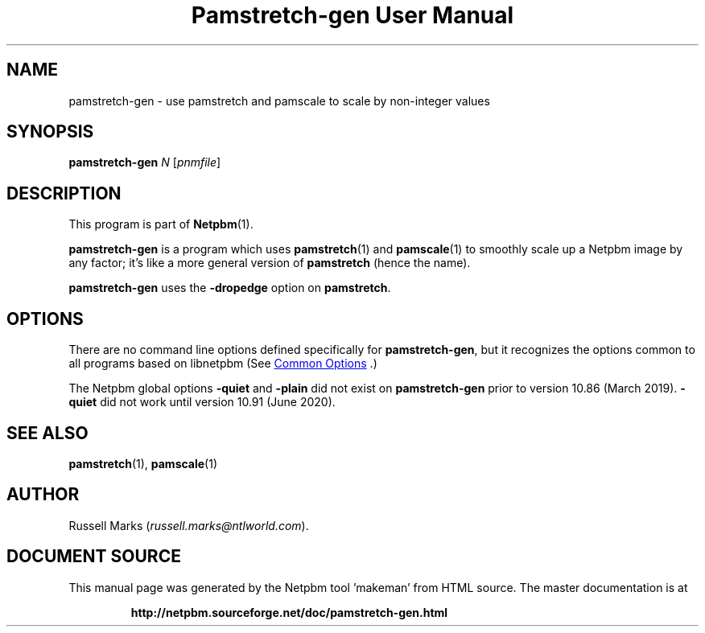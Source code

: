 \
.\" This man page was generated by the Netpbm tool 'makeman' from HTML source.
.\" Do not hand-hack it!  If you have bug fixes or improvements, please find
.\" the corresponding HTML page on the Netpbm website, generate a patch
.\" against that, and send it to the Netpbm maintainer.
.TH "Pamstretch-gen User Manual" 1 "15 January 2019" "netpbm documentation"

.SH NAME

pamstretch-gen - use pamstretch and pamscale to scale by non-integer values

.UN synopsis
.SH SYNOPSIS

\fBpamstretch-gen\fP \fIN\fP [\fIpnmfile\fP]

.UN description
.SH DESCRIPTION
.PP
This program is part of
.BR "Netpbm" (1)\c
\&.

\fBpamstretch-gen\fP is a program which
uses
.BR "pamstretch" (1)\c
\&
and
.BR "pamscale" (1)\c
\& to smoothly scale up a Netpbm
image by any factor; it's like a more general version of \fBpamstretch\fP
(hence the name).

\fBpamstretch-gen\fP uses the \fB-dropedge\fP option on \fBpamstretch\fP.


.UN options
.SH OPTIONS
.PP
There are no command line options defined specifically
for \fBpamstretch-gen\fP, but it recognizes the options common to all
programs based on libnetpbm (See 
.UR index.html#commonoptions
 Common Options
.UE
\&.)
.PP
The Netpbm global options \fB-quiet\fP and \fB-plain\fP did not
exist on \fBpamstretch-gen\fP prior to version 10.86 (March 2019).
\fB-quiet\fP did not work until version 10.91 (June 2020).


.UN seealso
.SH SEE ALSO
.BR "pamstretch" (1)\c
\&,
.BR "pamscale" (1)\c
\&

.UN author
.SH AUTHOR

Russell Marks (\fIrussell.marks@ntlworld.com\fP).
.SH DOCUMENT SOURCE
This manual page was generated by the Netpbm tool 'makeman' from HTML
source.  The master documentation is at
.IP
.B http://netpbm.sourceforge.net/doc/pamstretch-gen.html
.PP